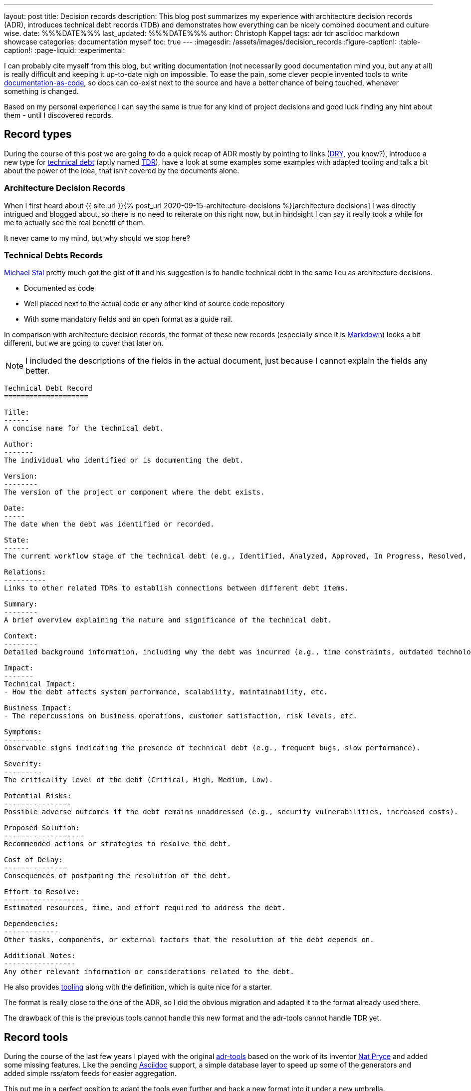 ---
layout: post
title: Decision records
description: This blog post summarizes my experience with architecture decision records (ADR), introduces technical debt records (TDB) and demonstrates how everything can be nicely combined document and culture wise.
date: %%%DATE%%%
last_updated: %%%DATE%%%
author: Christoph Kappel
tags: adr tdr asciidoc markdown showcase
categories: documentation myself
toc: true
---
ifdef::asciidoctorconfigdir[]
:imagesdir: {asciidoctorconfigdir}/../assets/images/decision_records
endif::[]
ifndef::asciidoctorconfigdir[]
:imagesdir: /assets/images/decision_records
endif::[]
:figure-caption!:
:table-caption!:
:page-liquid:
:experimental:

:1: https://github.com/npryce/adr-tools
:2: https://asciidoctor.org/
:3: https://asciidoc.org/
:4: https://confluence-publisher.atlassian.net/wiki/spaces/CPD/overview?mode=global
:5: https://confluence.com/
:6: https://docsascode.org/
:7: https://graphviz.org/doc/info/lang.html
:8: https://en.wikipedia.org/wiki/Don%27t_repeat_yourself
:9: https://en.wikipedia.org/wiki/Markdown
:10: https://www.mojohaus.org/exec-maven-plugin/
:11: https://maven.apache.org/
:12: https://github.com/ms1963
:13: https://github.com/npryce
:14: https://github.com/plantuml/plantuml
:15: https://en.wikipedia.org/wiki/Proof_of_concept
:16: https://www.rust-lang.org/
:17: https://en.wikipedia.org/wiki/SVG
:18: https://github.com/ms1963/TechnicalDebtRecords
:19: https://en.wikipedia.org/wiki/Technical_debt
:20: https://github.com/ms1963/TechnicalDebtRecords
:21: https://en.wikipedia.org/wiki/Writers_workshop_(activity)
:22: https://github.com/rs/zerolog

I can probably cite myself from this blog, but writing documentation (not necessarily good
documentation mind you, but any at all) is really difficult and keeping it up-to-date nigh on
impossible.
To ease the pain, some clever people invented tools to write {6}[documentation-as-code], so docs can
co-exist next to the source and have a better chance of being touched, whenever something is
changed.

Based on my personal experience I can say the same is true for any kind of project decisions and
good luck finding any hint about them - until I discovered records.

== Record types

During the course of this post we are going to do a quick recap of ADR mostly by pointing to
links ({8}[DRY], you know?), introduce a new type for {19}[technical debt] (aptly named {18}[TDR]),
have a look at some examples some examples with adapted tooling and talk a bit about the power
of the idea, that isn't covered by the documents alone.

=== Architecture Decision Records

When I first heard about
{{ site.url }}{% post_url 2020-09-15-architecture-decisions %}[architecture decisions]
I was directly intrigued and blogged about, so there is no need to reiterate on this right now,
but in hindsight I can say it really took a while for me to actually see the real benefit of them.

It never came to my mind, but why should we stop here?

=== Technical Debts Records

{12}[Michael Stal] pretty much got the gist of it and his suggestion is to handle technical debt in
the same lieu as architecture decisions.

- Documented as code
- Well placed next to the actual code or any other kind of source code repository
- With some mandatory fields and an open format as a guide rail.

In comparison with architecture decision records, the format of these new records (especially since
it is {9}[Markdown]) looks a bit different, but we are going to cover that later on.

NOTE: I included the descriptions of the fields in the actual document, just because I cannot
explain the fields any better.

[source,markdown]
----
Technical Debt Record
====================

Title:
------
A concise name for the technical debt.

Author:
-------
The individual who identified or is documenting the debt.

Version:
--------
The version of the project or component where the debt exists.

Date:
-----
The date when the debt was identified or recorded.

State:
------
The current workflow stage of the technical debt (e.g., Identified, Analyzed, Approved, In Progress, Resolved, Closed, Rejected).

Relations:
----------
Links to other related TDRs to establish connections between different debt items.

Summary:
--------
A brief overview explaining the nature and significance of the technical debt.

Context:
--------
Detailed background information, including why the debt was incurred (e.g., time constraints, outdated technologies).

Impact:
-------
Technical Impact:
- How the debt affects system performance, scalability, maintainability, etc.

Business Impact:
- The repercussions on business operations, customer satisfaction, risk levels, etc.

Symptoms:
---------
Observable signs indicating the presence of technical debt (e.g., frequent bugs, slow performance).

Severity:
---------
The criticality level of the debt (Critical, High, Medium, Low).

Potential Risks:
----------------
Possible adverse outcomes if the debt remains unaddressed (e.g., security vulnerabilities, increased costs).

Proposed Solution:
-------------------
Recommended actions or strategies to resolve the debt.

Cost of Delay:
---------------
Consequences of postponing the resolution of the debt.

Effort to Resolve:
-------------------
Estimated resources, time, and effort required to address the debt.

Dependencies:
-------------
Other tasks, components, or external factors that the resolution of the debt depends on.

Additional Notes:
-----------------
Any other relevant information or considerations related to the debt.
----

He also provides {20}[tooling] along with the definition, which is quite nice for a starter.

The format is really close to the one of the ADR, so I did the obvious migration and adapted it
to the format already used there.

The drawback of this is the previous tools cannot handle this new format and the adr-tools cannot
handle TDR yet.

== Record tools

During the course of the last few years I played with the original {1}[adr-tools] based on the
work of its inventor {13}[Nat Pryce] and added some missing features.
Like the pending {3}[Asciidoc] support, a simple database layer to speed up some of the generators
and added simple rss/atom feeds for easier aggregation.

This put me in a perfect position to adapt the tools even further and hack a new format into it
under a new umbrella.

TIP: I am still playing with the idea to port the shellscripts to {16}[Rust] - does anyone fancy
`record-tools-rs`?

The following examples demonstrates how the record-tools can be used, starting with the basic steps
up to deploying rendered versions to a {5}[Confluence] instance, since it always pays off to include
non-tech-savvy folks.

The record-tools include two examples, one of each kind to kickstart the decision to actually use
these formats and keep the intention of the original along with some shameful self advertisement:

[source,asciidoc]
----
= 1. Record architecture decisions

:1: https://unexist.blog/documentation/myself/2024/10/22/decision-records.html

|===
| Proposed Date: | 2024-10-24
| Decision Date: | 2024-10-24
| Proposer:      | Christoph Kappel
| Deciders:      | Christoph Kappel
| Status:        | accepted
| Issues:        | none
| References:    | none
| Priority:      | high
|===

NOTE: *Status types:* drafted | proposed | rejected | accepted | deprecated | superseded +
      *Priority:* low | medium | high

== Context

We need to record the architectural decisions made on this project.

== Proposed Solution

Architecture Decision Records as {1}[summarised by Christoph] might help us as a format.

== Decision

We will use Architecture Decision Records.

== Consequences

None foreseeable.

== Further Information

== Comments
----

[NOTE]
--
It isn't strictly necessary to checkout the example, but if you want to play with the tooling:

[source,shell]
----
$ hg clone https://hg.unexist.dev/record-tools
$ # OR: git clone https://github.com/unexist/record-tools
...
$ cd record-tools/example
----
--

=== Create new records

Besides the name, the record-tools basically behave in the same manner like the original version
of the tools and for example a new TDB can be created like this:

[source,shell]
----
$ ../src/record-tdb new Usage of log4j # <.>
----
<.> This command creates a new record and opens it in your default $EDITOR

.Vim with a lovely default color scheme
image::tdb-log4j.png[]

If you consider the topic of this record there probably comes a lot to your mind what you would
like to add, but let us shorten this phase and accept the record as-is and press
[line-through]#save# btn:[:]+btn:[w].

=== Supersede old records

Sometimes decisions have to be revised (or superseded) and that couldn't be more true with
technical matters, once more information has been gathered and/or experience with the actual
decision could be gained.

[source,shell]
----
$ ../src/record-tdr new -s 2 Usage of zerolog # <.>
----
<.> Both are quite incompatible, but {22}[zerolog] is always worth mentioning

=== Link records

Under the hood, _supersede_ just overwrites the status of the previous record with *supersded* and
applies links in both directions.
This can also be done manually with arbitrary links:

[source,shell]
----
$ ./src/record-tdr link 3 Amends 1 "Amended by" # <1>
----
<1> This command links record 3 to 1 long with the relationship of the link forwards and backwards

There isn't much direct visible effect besides the addition of the links to the
*Further Information* field, but more on this in the next section:

[source,asciidoc]
----
== Further Information

Any other relevant information or considerations related to the debt.

Supersedes link:0002-usage-of-log4j.adoc[2. Usage of Log4j]

Amends link:0001-technical-debt-decision.adoc[1. Record technical debt decisions]
----

=== Using generators

The tools include various generators that can be used to generate listings, graphs and even feeds.

==== Table of Contents (TOC)

The table of contents generates a nice overview of the known records and can additionally prepend and
append an intro and an outro, to allow further customization:

[source,shell]
----
$ ../src/record-tdr generate toc -i Intro -o Outro
= TDR records

Intro

* link:0001-technical-debt-decision.adoc[1. Record technical debt decisions]
* link:0002-usage-of-log4j.adoc[2. Usage of log4j]
* link:0003-usage-of-zerolog.adoc[3. Usage of zerolog]

Outro
----

==== Atom & RSS

These two generators should be pretty self-explanatory:

[source,shell]
----
$ ../src/record-tdr generate rss # <.>
<?xml version="1.0" encoding="UTF-8" ?>
<rss version="2.0">
  <channel>
    <title>List of all tdr records</title>
    <description>List of all created tdr records</description>
    <ttl>240</ttl>
    <lastBuildDate>2024-10-24 12:05</lastBuildDate>
    <generator>record-tools</generator>
    <webmaster>christoph@unexist.dev</webmaster>
<item><title>1. Record technical debt decisions</title><link>0001-technical-debt-decision.adoc</link><category>high</category><pubDate>2024-10-24</pubDate><description>Status: superseded</description></item> <item><title>2. Usage of log4j</title><link>0002-usage-of-log4j.adoc</link><category>low</category><pubDate>2024-10-22</pubDate><description>Status: superseded</description></item> <item><title>3. Usage of zerolog</title><link>0003-usage-of-zerolog.adoc</link><category>low</category><pubDate>2024-10-23</pubDate><description>Status: drafted</description></item>
  </channel>
</rss>
----
<.> Either use `rss` `atom` for the specific type

==== Digraph & Plantuml

Both generators create a graph based on {7}[dot] - the sole difference is the plantuml version just
neatly wraps the output between `@startdot` and `@enddot`:

[source,shell]
----
$ ../src/record-tdr generate plantuml
... # <.>
----
<.> We omit the output here, because it looks way better directly rendered with {14}[Plantuml] below

.Rendered diagram
++++
{% plantuml %}
!theme unexist from {{ site.asciidoctor_attributes.plantumldir }}

skinparam linetype ortho
skinparam nodesep 20
skinparam ranksep 20
@startdot
digraph tdr {
    node [shape=plaintext];
    bgcolor="transparent"

    subgraph {
        _1 [label="1. Record technical debt decisions"; URL="0001-technical-debt-decision.html", color="white", fontcolor="white"];
        _2 [label="2. Usage of log4j"; URL="0002-usage-of-log4j.html", color="white", fontcolor="white"];
        _1 -> _2 [style="dotted", weight=1, color="white", fontcolor="white"];
        _3 [label="3. Usage of zerolog"; URL="0003-usage-of-zerolog.html", fontcolor="white"];
        _2 -> _3 [style="dotted", weight=1, color="white", fontcolor="white"];
    }
    _2 -> _1 [label="Amends", weight=0, color="white", fontcolor="white"];
    _3 -> _1 [label="Supersedes", weight=0, color="white", fontcolor="white"];
}
@enddot
{% endplantuml %}
++++


Plantuml doesn't use the passed links, but when the graph is directly renderes as a a vector graphic
({17}[svg]) it also includes links:

[source,shell]
----
$ ../src/record-tdr generate digraph | dot -Tsvg > graph.svg
----

==== Index

And index accumulates all known records, groups them based on different properties like
the severity and combines everything into a clickable page.

NOTE: This uses the tools quite heavily - or in other words is pretty slow.
Therefore it relies on the database to speed things up, which needs to be populated first.

[source,shell]
----
$ ../src/record-tdr generate database
$ ../src/record-tdr generate index
...
== List of all TDR with high severity

[cols="3,1,1,1,1", options="header"]
|===
|Name|Proposed Date|Decision Date|Status|Severity
|<<technical-debt-records/0001-technical-debt-decision.adoc#, 1. Record technical debt decisions>>|2024-10-24|2024-10-24|superseded|high
|===

== List of all TDR with critical severity

[cols="3,1,1,1,1", options="header"]
|===
|Name|Proposed Date|Decision Date|Status|Severity

|===

== List of all TDR

[cols="3,1,1,1,1", options="header"]
|===
|Name|Proposed Date|Decision Date|Status|Severity
|<<technical-debt-records/0001-technical-debt-decision.adoc#, 1. Record technical debt decisions>>|2024-10-24|2024-10-24|superseded|high
|<<technical-debt-records/0002-usage-of-log4j.adoc#, 2. Usage of log4j>>|2024-10-24|?|superseded|low
|<<technical-debt-records/0003-usage-of-zerolog.adoc#, 3. Usage of zerolog>>|2024-10-24|?|drafted|low
|===
...
----

This page can be converted via {2}[Asciidoctor] and its various backends:

[source,shell]
----
$ ../src/record-adr generate database # <.>
$ ../src/record-adr generate index > _adr_autogen.adoc # <.>
$ asciidoctor -D architecture-decision-records src/site/asciidoc/architecture-decision-records/*.adoc # <.>
$ asciidoctor -D . -I architecture-decision-records /site/asciidoc/architecture-decision-records.adoc # <.>
$ asciidoctor -r asciidoctor-pdf -b pdf -D . src/site/asciidoc/architecture-decision-records.adoc # <.>
----
<.> Generate the database for both types
<.> Generate a neat index page for both types
<.> Render the actual documents now
<.> Optional step - just in case a PDF version is required

Once rendered the pages should look like this:

.Index page
image::index-page.png[]

.ADR page
image::adr-page.png[]

Another way of generating the page is via {11}[Maven], which is quite handy since it is
prerequisite for the next step anyway.
Fortunately the example contains all required configuration and all that needs to be done is this:

[source,shell]
----
$ mvn -P generate-docs exec:exec generate-resources # <.>
----
<.> The {10}[maven exec plugin] handles the database generation and index page part

TIP: There is a Makefile included in the example that provides convenience targets for the
commands like `make generate` and `make publish` which will come in handy for the next step.

=== Publish everything

And finally we want to publish our documents, to make them easy accessible for everyone.
There are many different options to pick from, but one of the easiest is to use the
{4}[Confluence Publisher] and put our documents to a Confluence instance of our choice.

Spinning up a confluence instance for this example is quite pointless without a license, so if
you really want to see it in action there is some config required in the `pom.xml` file:

[source,xml]
----
<!-- Confluence config -->
<!-- NOTE: Be careful with the ancestorID, everything will be overwritten -->
<confluence.url>${env.CONFLUENCE_URL}</confluence.url> <!--.-->
<confluence.publishingStrategy>APPEND_TO_ANCESTOR</confluence.publishingStrategy>

<!-- Provide these values from env; don't commit them! -->
<confluence.spaceKey>${env.CONFLUENCE_SPACE}</confluence.spaceKey> <!--.-->
<confluence.ancestorId>${env.CONFLUENCE_ANCESTOR}</confluence.ancestorId> <!--.-->
<confluence.publisherUserName>${env.CONFLUENCE_USER}</confluence.publisherUserName>
<confluence.publisherPassword>${env.CONFLUENCE_TOKEN}</confluence.publisherPassword>
----
<.> The configuration can either passed by environment variables or be hardcoded - this is up to you
<.> This is normally the two letter abbreviation of the space, which can be found within the
space settings
<.> And finally we also need the ancestor id to append our records to. Problems to find it? Just
open the page settings and have a look at the address bar of your browser.

And once everything is set up correctly just fire up following:

[source,shell]
----
$ CONFLUENCE_USER=USER_NAME CONFLUENCE_TOKEN=USER_TOKEN mvn -P generate-docs-and-publish exec:exec generate-resources
----

== Records and culture

Aside from the documentation aspect and way to have these documents kind of guided to the guided
document layout, we haven't spoken of the real power of this yet.

Records foster active collaboration and work splendidly with all kind of crowd thinking.
They offer a space to experiment maybe in the form of {15}[proof-of-concepts] or simple showcase
for a particular technologie or to collect further opinions in {21}[Writer's Workshops].

In this way teams are able to contribute to and suggest changes of the overall architecture in the
case of ADR and point to critical problems within TDR.
This can be a culture change of the involved teams, since it allows a more active participation
in the process and especially if they are involved in the actual (democratic?) decision.

== Conclusion

We are still experimenting with the actual documents and formats at work, but my personal feeling
is this really moves us forward and allows the team more autonomy and offers additional ways for
contribution.

Like always all my examples can be found here:

<https://github.com/unexist/record-tools>
